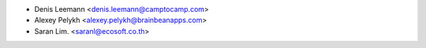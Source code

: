 * Denis Leemann <denis.leemann@camptocamp.com>
* Alexey Pelykh <alexey.pelykh@brainbeanapps.com>
* Saran Lim. <saranl@ecosoft.co.th>
